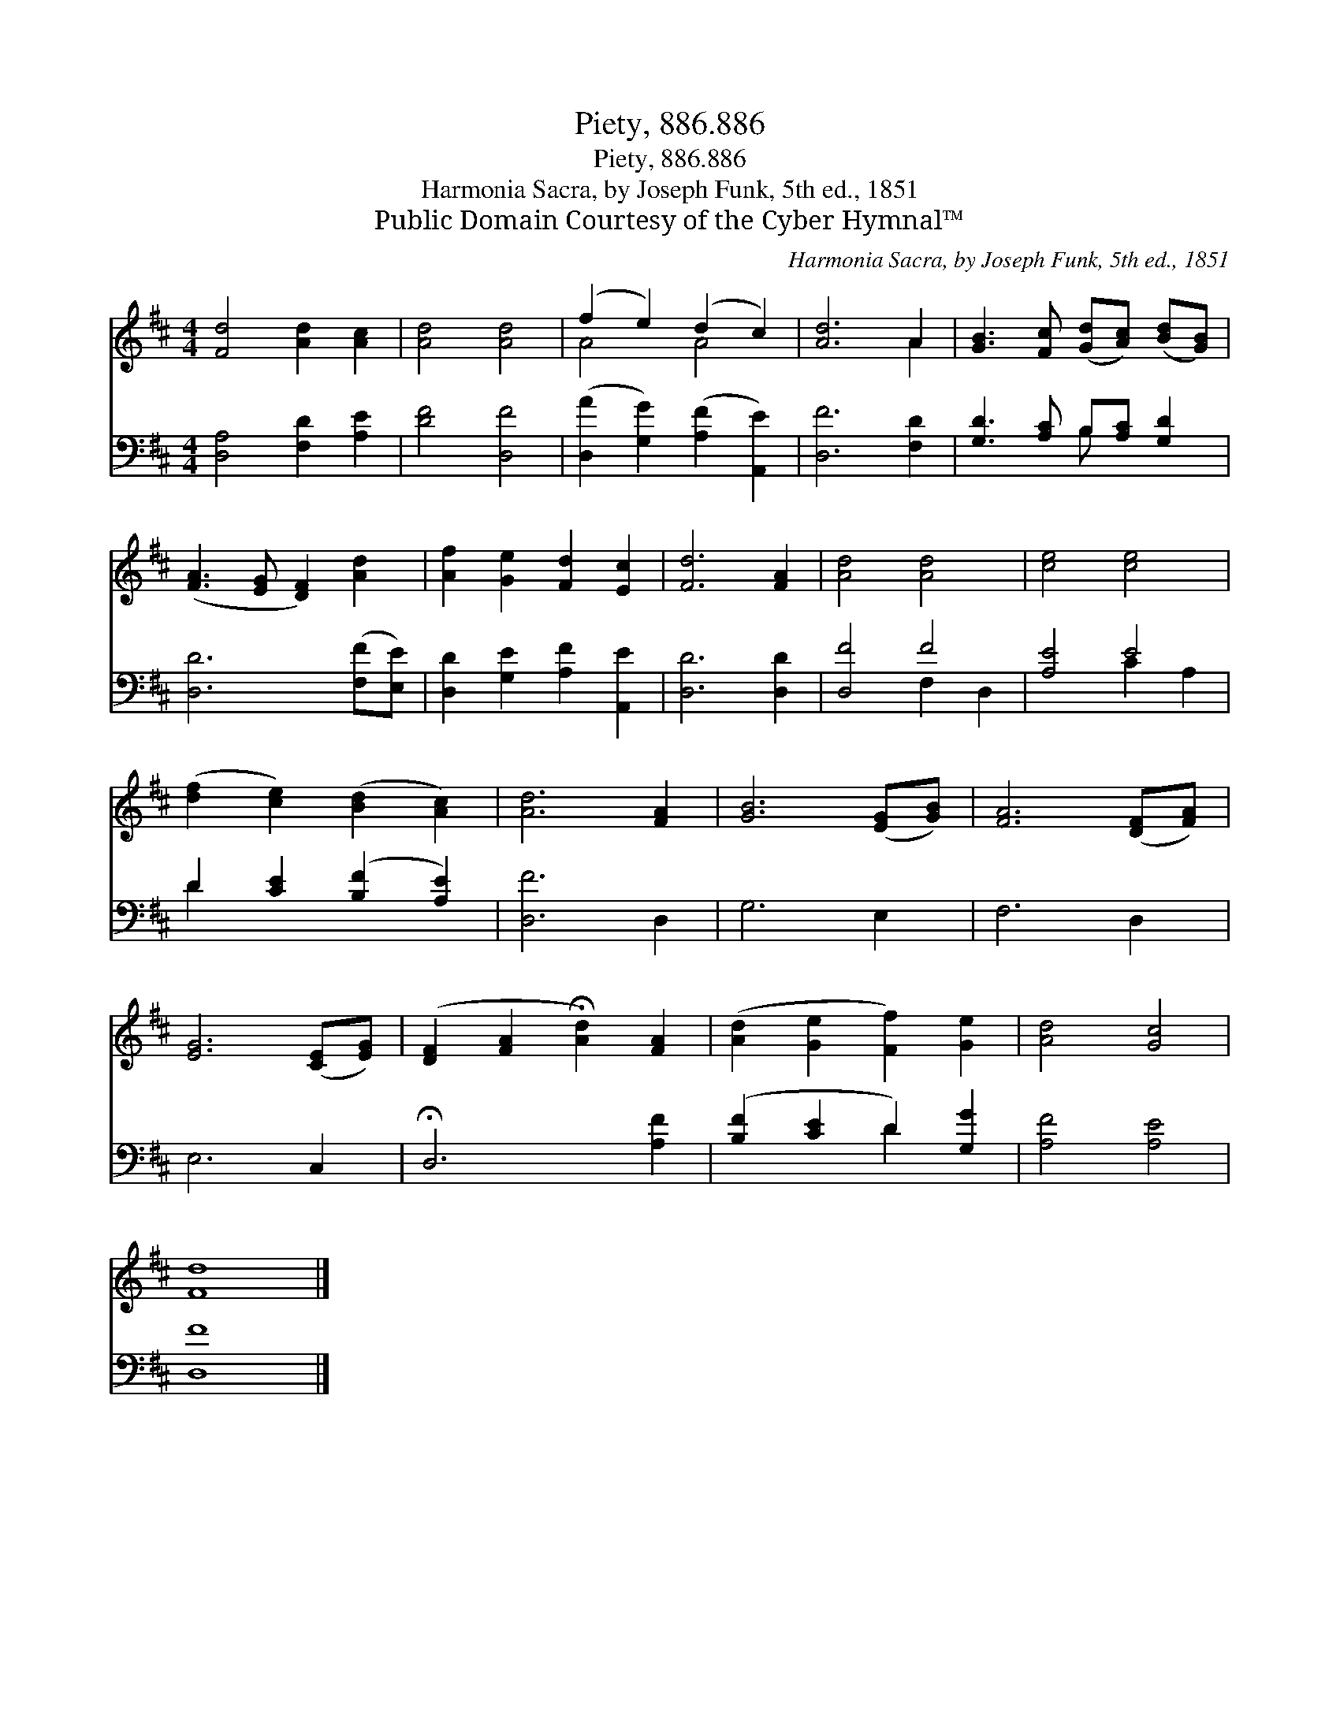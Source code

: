 X:1
T:Piety, 886.886
T:Piety, 886.886
T:Harmonia Sacra, by Joseph Funk, 5th ed., 1851
T:Public Domain Courtesy of the Cyber Hymnal™
C:Harmonia Sacra, by Joseph Funk, 5th ed., 1851
Z:Public Domain
Z:Courtesy of the Cyber Hymnal™
%%score ( 1 2 ) ( 3 4 )
L:1/8
M:4/4
K:D
V:1 treble 
V:2 treble 
V:3 bass 
V:4 bass 
V:1
 [Fd]4 [Ad]2 [Ac]2 | [Ad]4 [Ad]4 | (f2 e2) (d2 c2) | [Ad]6 A2 | [GB]3 [Fc] ([Gd][Ac]) ([Bd][GB]) | %5
 ([FA]3 [EG] [DF]2) [Ad]2 | [Af]2 [Ge]2 [Fd]2 [Ec]2 | [Fd]6 [FA]2 | [Ad]4 [Ad]4 | [ce]4 [ce]4 | %10
 ([df]2 [ce]2) ([Bd]2 [Ac]2) | [Ad]6 [FA]2 | [GB]6 ([EG][GB]) | [FA]6 ([DF][FA]) | %14
 [EG]6 ([CE][EG]) | ([DF]2 [FA]2 !fermata![Ad]2) [FA]2 | ([Ad]2 [Ge]2 [Ff]2) [Ge]2 | [Ad]4 [Gc]4 | %18
 [Fd]8 |] %19
V:2
 x8 | x8 | A4 A4 | x6 A2 | x8 | x8 | x8 | x8 | x8 | x8 | x8 | x8 | x8 | x8 | x8 | x8 | x8 | x8 | %18
 x8 |] %19
V:3
 [D,A,]4 [F,D]2 [A,E]2 | [DF]4 [D,F]4 | ([D,A]2 [G,G]2) ([A,F]2 [A,,E]2) | [D,F]6 [F,D]2 | %4
 [G,D]3 [A,C] B,[A,C] [G,D]2 | [D,D]6 ([F,F][E,E]) | [D,D]2 [G,E]2 [A,F]2 [A,,E]2 | [D,D]6 [D,D]2 | %8
 [D,F]4 F4 | [A,E]4 E4 | D2 [CE]2 ([B,F]2 [A,E]2) | [D,F]6 D,2 | G,6 E,2 | F,6 D,2 | E,6 C,2 | %15
 !fermata!D,6 [A,F]2 | ([B,F]2 [CE]2 D2) [G,G]2 | [A,F]4 [A,E]4 | [D,F]8 |] %19
V:4
 x8 | x8 | x8 | x8 | x4 B, x3 | x8 | x8 | x8 | x4 F,2 D,2 | x4 C2 A,2 | D2 x6 | x8 | x8 | x8 | x8 | %15
 x8 | x4 D2 x2 | x8 | x8 |] %19

